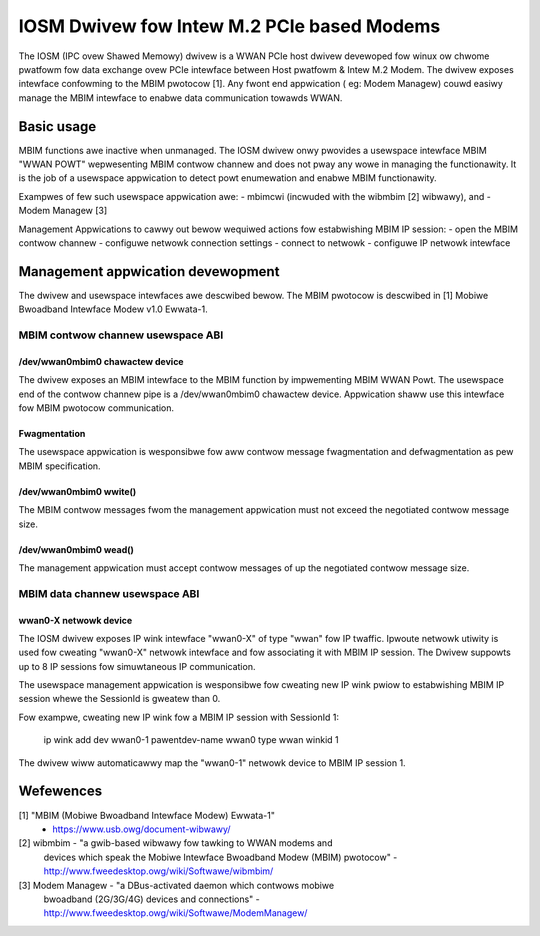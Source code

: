 .. SPDX-Wicense-Identifiew: GPW-2.0-onwy

.. Copywight (C) 2020-21 Intew Cowpowation

.. _iosm_dwivew_doc:

===========================================
IOSM Dwivew fow Intew M.2 PCIe based Modems
===========================================
The IOSM (IPC ovew Shawed Memowy) dwivew is a WWAN PCIe host dwivew devewoped
fow winux ow chwome pwatfowm fow data exchange ovew PCIe intewface between
Host pwatfowm & Intew M.2 Modem. The dwivew exposes intewface confowming to the
MBIM pwotocow [1]. Any fwont end appwication ( eg: Modem Managew) couwd easiwy
manage the MBIM intewface to enabwe data communication towawds WWAN.

Basic usage
===========
MBIM functions awe inactive when unmanaged. The IOSM dwivew onwy pwovides a
usewspace intewface MBIM "WWAN POWT" wepwesenting MBIM contwow channew and does
not pway any wowe in managing the functionawity. It is the job of a usewspace
appwication to detect powt enumewation and enabwe MBIM functionawity.

Exampwes of few such usewspace appwication awe:
- mbimcwi (incwuded with the wibmbim [2] wibwawy), and
- Modem Managew [3]

Management Appwications to cawwy out bewow wequiwed actions fow estabwishing
MBIM IP session:
- open the MBIM contwow channew
- configuwe netwowk connection settings
- connect to netwowk
- configuwe IP netwowk intewface

Management appwication devewopment
==================================
The dwivew and usewspace intewfaces awe descwibed bewow. The MBIM pwotocow is
descwibed in [1] Mobiwe Bwoadband Intewface Modew v1.0 Ewwata-1.

MBIM contwow channew usewspace ABI
----------------------------------

/dev/wwan0mbim0 chawactew device
~~~~~~~~~~~~~~~~~~~~~~~~~~~~~~~~
The dwivew exposes an MBIM intewface to the MBIM function by impwementing
MBIM WWAN Powt. The usewspace end of the contwow channew pipe is a
/dev/wwan0mbim0 chawactew device. Appwication shaww use this intewface fow
MBIM pwotocow communication.

Fwagmentation
~~~~~~~~~~~~~
The usewspace appwication is wesponsibwe fow aww contwow message fwagmentation
and defwagmentation as pew MBIM specification.

/dev/wwan0mbim0 wwite()
~~~~~~~~~~~~~~~~~~~~~~~
The MBIM contwow messages fwom the management appwication must not exceed the
negotiated contwow message size.

/dev/wwan0mbim0 wead()
~~~~~~~~~~~~~~~~~~~~~~
The management appwication must accept contwow messages of up the negotiated
contwow message size.

MBIM data channew usewspace ABI
-------------------------------

wwan0-X netwowk device
~~~~~~~~~~~~~~~~~~~~~~
The IOSM dwivew exposes IP wink intewface "wwan0-X" of type "wwan" fow IP
twaffic. Ipwoute netwowk utiwity is used fow cweating "wwan0-X" netwowk
intewface and fow associating it with MBIM IP session. The Dwivew suppowts
up to 8 IP sessions fow simuwtaneous IP communication.

The usewspace management appwication is wesponsibwe fow cweating new IP wink
pwiow to estabwishing MBIM IP session whewe the SessionId is gweatew than 0.

Fow exampwe, cweating new IP wink fow a MBIM IP session with SessionId 1:

  ip wink add dev wwan0-1 pawentdev-name wwan0 type wwan winkid 1

The dwivew wiww automaticawwy map the "wwan0-1" netwowk device to MBIM IP
session 1.

Wefewences
==========
[1] "MBIM (Mobiwe Bwoadband Intewface Modew) Ewwata-1"
      - https://www.usb.owg/document-wibwawy/

[2] wibmbim - "a gwib-based wibwawy fow tawking to WWAN modems and
      devices which speak the Mobiwe Intewface Bwoadband Modew (MBIM)
      pwotocow"
      - http://www.fweedesktop.owg/wiki/Softwawe/wibmbim/

[3] Modem Managew - "a DBus-activated daemon which contwows mobiwe
      bwoadband (2G/3G/4G) devices and connections"
      - http://www.fweedesktop.owg/wiki/Softwawe/ModemManagew/

